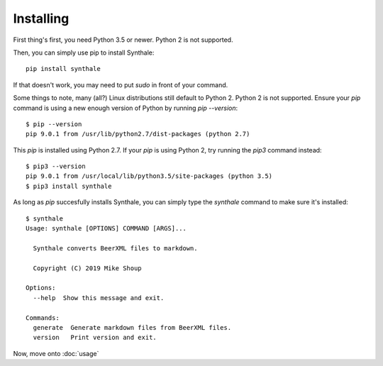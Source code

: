 Installing
==========

First thing's first, you need Python 3.5 or newer. Python 2 is not supported.

Then, you can simply use pip to install Synthale:

::

  pip install synthale

If that doesn't work, you may need to put `sudo` in front of your command.

Some things to note, many (all?) Linux distributions still default to Python 2.
Python 2 is not supported. Ensure your `pip` command is using a new enough
version of Python by running `pip --version`:

::

  $ pip --version
  pip 9.0.1 from /usr/lib/python2.7/dist-packages (python 2.7)

This `pip` is installed using Python 2.7. If your `pip` is using Python 2, try
running the `pip3` command instead:

::

  $ pip3 --version
  pip 9.0.1 from /usr/local/lib/python3.5/site-packages (python 3.5)
  $ pip3 install synthale

As long as `pip` succesfully installs Synthale, you can simply type the
`synthale` command to make sure it's installed:

::

  $ synthale
  Usage: synthale [OPTIONS] COMMAND [ARGS]...

    Synthale converts BeerXML files to markdown.

    Copyright (C) 2019 Mike Shoup

  Options:
    --help  Show this message and exit.

  Commands:
    generate  Generate markdown files from BeerXML files.
    version   Print version and exit.


Now, move onto :doc:`usage`
